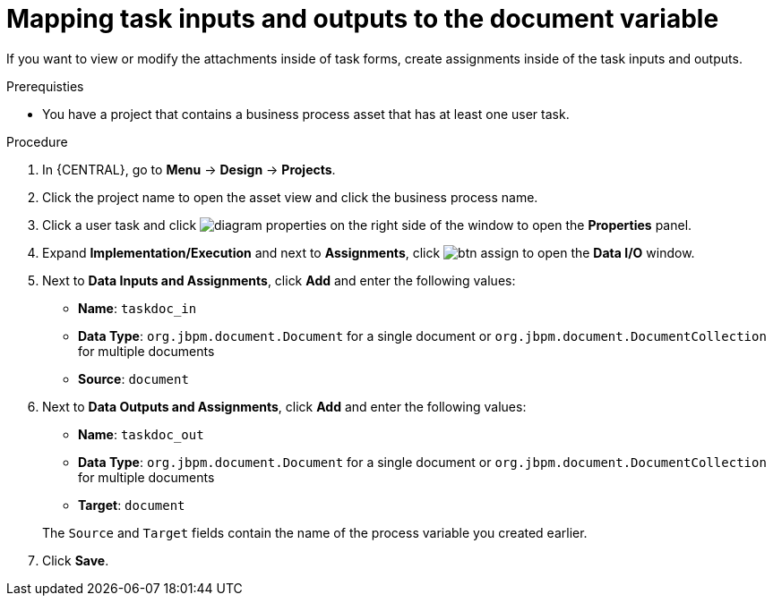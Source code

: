 [id='map-task-vars']

= Mapping task inputs and outputs to the document variable

If you want to view or modify the attachments inside of task forms, create assignments inside of the task inputs and outputs.

.Prerequisties
* You have a project that contains a business process asset that has at least one user task.

.Procedure
. In {CENTRAL}, go to *Menu* -> *Design* -> *Projects*.
. Click the project name to open the asset view and click the business process name.
. Click a user task and click image:getting-started/diagram_properties.png[] on the right side of the window to open the *Properties* panel.
. Expand *Implementation/Execution* and next to *Assignments*, click image:getting-started/btn_assign.png[] to open the *Data I/O* window.
. Next to *Data Inputs and Assignments*, click *Add* and enter the following values:
+
--
* *Name*: `taskdoc_in`
* *Data Type*: `org.jbpm.document.Document` for a single document or `org.jbpm.document.DocumentCollection` for multiple documents
* *Source*: `document`
--
+
. Next to *Data Outputs and Assignments*, click *Add* and enter the following values:
+
--
* *Name*: `taskdoc_out`
* *Data Type*: `org.jbpm.document.Document` for a single document or `org.jbpm.document.DocumentCollection` for multiple documents
* *Target*: `document`

The `Source` and `Target` fields contain the name of the process variable you created earlier.
--
. Click *Save*.
